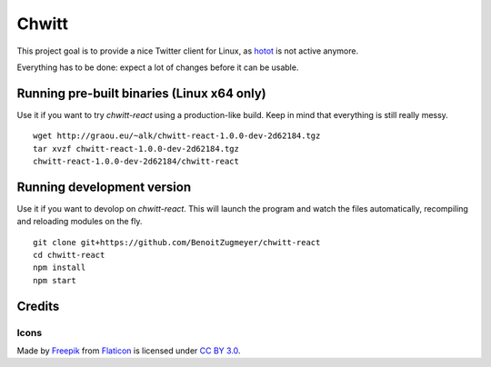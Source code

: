 Chwitt
======

This project goal is to provide a nice Twitter client for Linux, as
hotot_ is not active anymore.

Everything has to be done: expect a lot of changes before it can be usable.

Running pre-built binaries (Linux x64 only)
-------------------------------------------

Use it if you want to try `chwitt-react` using a production-like build. Keep
in mind that everything is still really messy.

::

    wget http://graou.eu/~alk/chwitt-react-1.0.0-dev-2d62184.tgz
    tar xvzf chwitt-react-1.0.0-dev-2d62184.tgz
    chwitt-react-1.0.0-dev-2d62184/chwitt-react


Running development version
---------------------------

Use it if you want to devolop on `chwitt-react`. This will launch the program
and watch the files automatically, recompiling and reloading modules on the fly.

::

    git clone git+https://github.com/BenoitZugmeyer/chwitt-react
    cd chwitt-react
    npm install
    npm start


Credits
-------

Icons
'''''

Made by Freepik_ from Flaticon_ is licensed under `CC BY 3.0`_.

.. _hotot: https://github.com/lyricat/Hotot
.. _Freepik: http://www.freepik.com
.. _Flaticon: http://www.flaticon.com
.. _CC BY 3.0: http://creativecommons.org/licenses/by/3.0/
